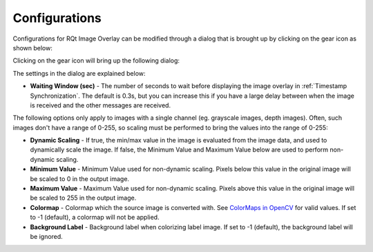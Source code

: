 .. _Configurations:

Configurations
##############

Configurations for RQt Image Overlay can be modified through a dialog that is brought up by clicking on the gear icon as shown below:

.. image:: images/configuration_button.png
  :align: center

Clicking on the gear icon will bring up the following dialog:

.. image:: images/configuration_dialog.png
  :align: center

The settings in the dialog are explained below:

* **Waiting Window (sec)** - The number of seconds to wait before displaying the image overlay in :ref:`Timestamp Synchronization`.
  The default is 0.3s, but you can increase this if you have a large delay between when the image is received and the other messages are received.

The following options only apply to images with a single channel (eg. grayscale images, depth images).
Often, such images don't have a range of 0-255, so scaling must be performed to bring the values into the range of 0-255:

* **Dynamic Scaling** - If true, the min/max value in the image is evaluated from the image data, and used to dynamically scale the image.
  If false, the Minimum Value and Maximum Value below are used to perform non-dynamic scaling.
* **Minimum Value** - Minimum Value used for non-dynamic scaling. Pixels below this value in the original image will be scaled to 0 in the output image.
* **Maximum Value** - Maximum Value used for non-dynamic scaling. Pixels above this value in the original image will be scaled to 255 in the output image.
* **Colormap** - Colormap which the source image is converted with. See `ColorMaps in OpenCV`_ for valid values. If set to -1 (default), a colormap will not be applied.
* **Background Label** - Background label when colorizing label image. If set to -1 (default), the background label will be ignored.

.. _ColorMaps in OpenCV: https://docs.opencv.org/4.x/d3/d50/group__imgproc__colormap.html
